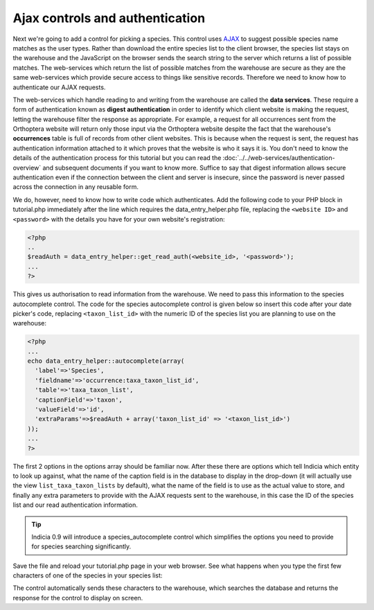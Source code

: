 Ajax controls and authentication
--------------------------------

Next we're going to add a control for picking a species. This control uses
`AJAX <http://www.w3schools.com/ajax/default.asp>`_ to suggest possible species
name matches as the user types. Rather than download the entire species
list to the client browser, the species list stays on the warehouse and the 
JavaScript on the browser sends the search string to the server which returns
a list of possible matches. The web-services which return the list of possible
matches from the warehouse are secure as they are the same web-services which 
provide secure access to things like sensitive records. Therefore we need to 
know how to authenticate our AJAX requests.

The web-services which handle reading to and writing from the warehouse are 
called the **data services**. These require a form of authentication known as
**digest authentication** in order to identify which client website is making 
the request, letting the warehouse filter the response as appropriate. For 
example, a request for all occurrences sent from the Orthoptera website will 
return only those input via the Orthoptera website despite the fact that the 
warehouse's **occurrences** table is full of records from other client websites.
This is because when the request is sent, the request has authentication 
information attached to it which proves that the website is who it says it is.
You don't need to know the details of the authentication process for this 
tutorial but you can read the :doc:`../../web-services/authentication-overview`
and subsequent documents if you want to know more. Suffice to say that digest
information allows secure authentication even if the connection between the 
client and server is insecure, since the password is never passed across the 
connection in any reusable form.

We do, however, need to know how to write code which authenticates. Add the
following code to your PHP block in tutorial.php immediately after the line 
which requires the data_entry_helper.php file, replacing the ``<website ID>`` 
and ``<password>`` with the details you have for your own website's 
registration:

.. code-block:: php

  <?php
  ..
  $readAuth = data_entry_helper::get_read_auth(<website_id>, '<password>');
  ...
  ?>

This gives us authorisation to read information from the warehouse. We need to 
pass this information to the species autocomplete control. The code for the 
species autocomplete control is given below so insert this code after your
date picker's code, replacing ``<taxon_list_id>`` with the numeric ID of the 
species list you are planning to use on the warehouse:

.. code-block:: php

  <?php
  ...
  echo data_entry_helper::autocomplete(array(
    'label'=>'Species',
    'fieldname'=>'occurrence:taxa_taxon_list_id',
    'table'=>'taxa_taxon_list',
    'captionField'=>'taxon',
    'valueField'=>'id',
    'extraParams'=>$readAuth + array('taxon_list_id' => '<taxon_list_id>')
  )); 
  ...
  ?>

The first 2 options in the options array should be familiar now. After these
there are options which tell Indicia which entity to look up against, what the
name of the caption field is in the database to display in the drop-down (it 
will actually use the view ``list_taxa_taxon_lists`` by default), what the name
of the field is to use as the actual value to store, and finally any extra
parameters to provide with the AJAX requests sent to the warehouse, in this case
the ID of the species list and our read authentication information.

.. tip::

  Indicia 0.9 will introduce a species_autocomplete control which simplifies
  the options you need to provide for species searching significantly.

Save the file and reload your tutorial.php page in your web browser. See what
happens when you type the first few characters of one of the species in your
species list:

.. image:: ../../../images/screenshots/tutorials/basic-data-entry-date-species.png
  :width: 200pt
  :alt: Working date picker and species autocomplete control

The control automatically sends these characters to the warehouse, which 
searches the database and returns the response for the control to display on 
screen.